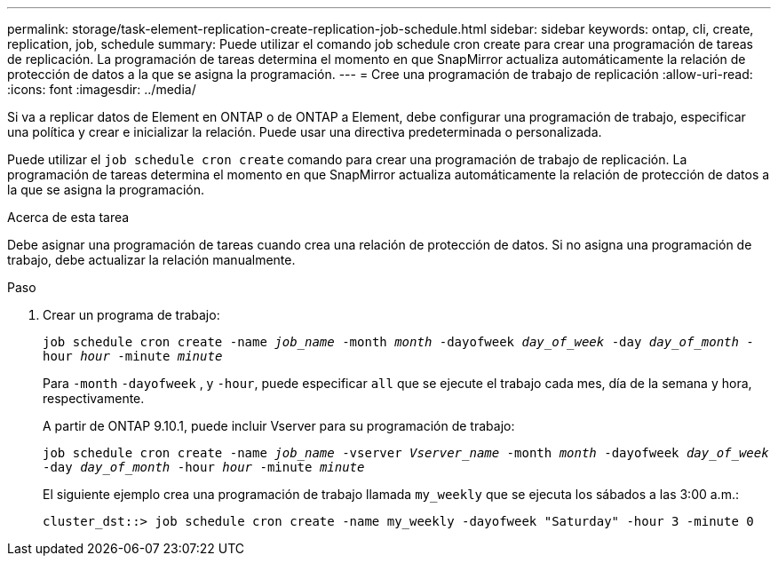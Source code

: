 ---
permalink: storage/task-element-replication-create-replication-job-schedule.html 
sidebar: sidebar 
keywords: ontap, cli, create, replication, job, schedule 
summary: Puede utilizar el comando job schedule cron create para crear una programación de tareas de replicación. La programación de tareas determina el momento en que SnapMirror actualiza automáticamente la relación de protección de datos a la que se asigna la programación. 
---
= Cree una programación de trabajo de replicación
:allow-uri-read: 
:icons: font
:imagesdir: ../media/


[role="lead"]
Si va a replicar datos de Element en ONTAP o de ONTAP a Element, debe configurar una programación de trabajo, especificar una política y crear e inicializar la relación. Puede usar una directiva predeterminada o personalizada.

Puede utilizar el `job schedule cron create` comando para crear una programación de trabajo de replicación. La programación de tareas determina el momento en que SnapMirror actualiza automáticamente la relación de protección de datos a la que se asigna la programación.

.Acerca de esta tarea
Debe asignar una programación de tareas cuando crea una relación de protección de datos. Si no asigna una programación de trabajo, debe actualizar la relación manualmente.

.Paso
. Crear un programa de trabajo:
+
`job schedule cron create -name _job_name_ -month _month_ -dayofweek _day_of_week_ -day _day_of_month_ -hour _hour_ -minute _minute_`

+
Para `-month` `-dayofweek` , y `-hour`, puede especificar `all` que se ejecute el trabajo cada mes, día de la semana y hora, respectivamente.

+
A partir de ONTAP 9.10.1, puede incluir Vserver para su programación de trabajo:

+
`job schedule cron create -name _job_name_ -vserver _Vserver_name_ -month _month_ -dayofweek _day_of_week_ -day _day_of_month_ -hour _hour_ -minute _minute_`

+
El siguiente ejemplo crea una programación de trabajo llamada `my_weekly` que se ejecuta los sábados a las 3:00 a.m.:

+
[listing]
----
cluster_dst::> job schedule cron create -name my_weekly -dayofweek "Saturday" -hour 3 -minute 0
----

